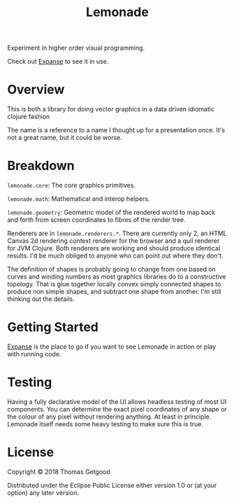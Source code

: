 #+TITLE: Lemonade

Experiment in higher order visual programming.

Check out [[https://github.com/tgetgood/expanse][Expanse]] to see it in use.

* Overview
	This is both a library for doing vector graphics in a data driven idiomatic
	clojure fashion

	The name is a reference to a name I thought up for a presentation once. It's
	not a great name, but it could be worse.
* Breakdown
	=lemonade.core=: The core graphics primitives.

	=lemonade.math=: Mathematical and interop helpers.

	=lemonade.geometry=: Geometric model of the rendered world to map back and
	forth from screen coordinates to fibres of the render tree.

	Renderers are in =lemonade.renderers.*=. There are currently only 2, an HTML
	Canvas 2d rendering context renderer for the browser and a quil renderer for
	JVM Clojure. Both renderers are working and should produce identical
	results. I'd be much obliged to anyone who can point out where they don't.

	The definition of shapes is probably going to change from one based on curves
	and winding numbers as most graphics libraries do to a constructive
	topology. That is glue together locally convex simply connected shapes to
	produce non simple shapes, and subtract one shape from another. I'm still
	thinking out the details.
* Getting Started
	[[https://github.com/tgetgood/expanse][Expanse]] is the place to go if you want to see Lemonade in action or play with
	running code.
* Testing
	Having a fully declarative model of the UI allows headless testing of most UI
	components. You can determine the exact pixel coordinates of any shape or the
	colour of any pixel without rendering anything. At least in principle. Lemonade
	itself needs some heavy testing to make sure this is true.
* License
	Copyright © 2018 Thomas Getgood

	Distributed under the Eclipse Public License either version 1.0 or (at your
	option) any later version.
